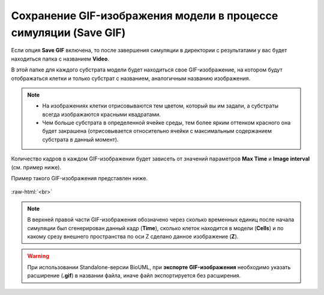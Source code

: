 .. _PhysiCell_simulation_Engine_Save_GIF:

Сохранение GIF-изображения модели в процессе симуляции (Save GIF)
=================================================================

.. role:: raw-html(raw)
   :format: html

.. |icon_option| image:: /images/icons/option.png

Если опция |icon_option| **Save GIF** включена, то после завершения симуляции в директории с результатами у вас будет находиться папка с названием **Video**.

В этой папке для каждого субстрата модели будет находиться свое GIF-изображение, на котором будут отображаться клетки и только субстрат с названием, аналогичным названию изображения.

.. note::
   - На изображениях клетки отрисовываются тем цветом, который вы им задали, а субстраты всегда изображаются красными квадратами.
   - Чем больше субстрата в определенной ячейке среды, тем более ярким оттенком красного она будет закрашена (отрисовывается относительно ячейки с максимальным содержанием субстрата в данный момент).

Количество кадров в каждом GIF-изображении будет зависеть от значений параметров **Max Time** и **Image interval** (см. пример ниже).

.. code-block:: text
   :caption: Пример

   Image interval = 20 (кадры сохраняются через каждые 20 модельных временных единиц).
   Max Time = 1000 (симуляция длится 1000 модельных временных единиц).

   Кадры в GIF-изображении будут генерироваться для следущих временных точек при симуляции модели:
   - 0,
   - 20,
   - 40,
   - 60,
   - ...,
   - ...,
   - ...,
   - 1000.

Пример такого GIF-изображения представлен ниже.

.. figure:: /images/Physicell/Physicell_simulation/Save_GIF.gif
   :width: 100%
   :alt: Save_GIF
   :align: center

:raw-html:`<br>`

.. note::
   В верхней правой части GIF-изображения обозначено через сколько временных единиц после начала симуляции был сгенерирован данный кадр (**Time**), сколько клеток находится в модели (**Cells**) и по какому срезу внешнего пространства по оси Z сделано данное изображение (**Z**).

.. warning::
   При использовании Standalone-версии BioUML, при **экспорте GIF-изображения** необходимо указать расширение (**.gif**) в названии файла, иначе файл экспортируется без расширения.
